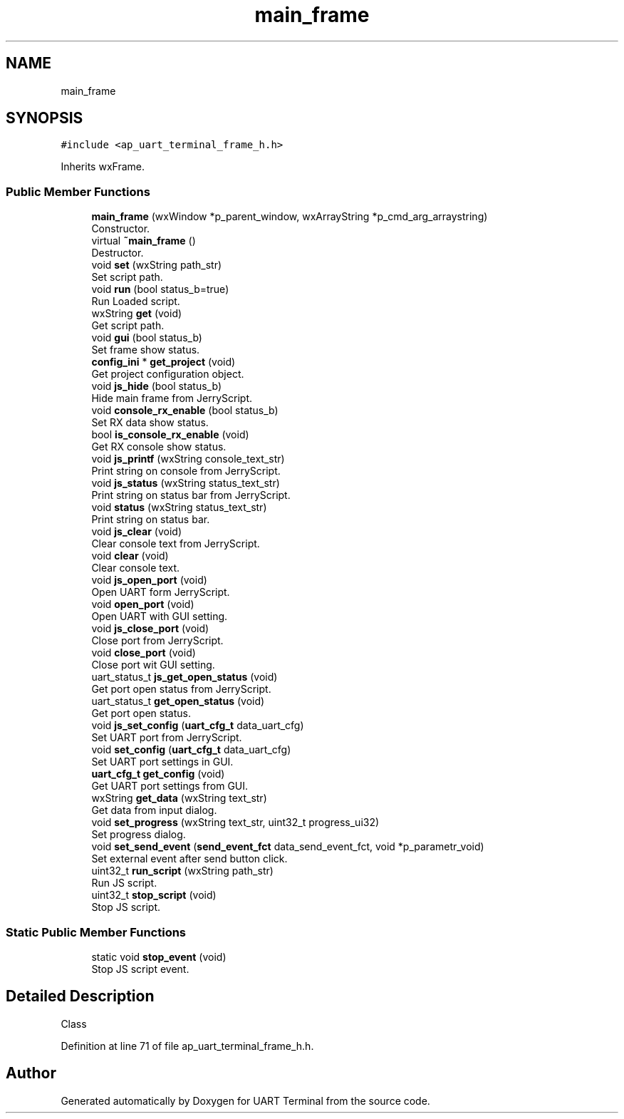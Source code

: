 .TH "main_frame" 3 "Mon Apr 20 2020" "Version V2.0" "UART Terminal" \" -*- nroff -*-
.ad l
.nh
.SH NAME
main_frame
.SH SYNOPSIS
.br
.PP
.PP
\fC#include <ap_uart_terminal_frame_h\&.h>\fP
.PP
Inherits wxFrame\&.
.SS "Public Member Functions"

.in +1c
.ti -1c
.RI "\fBmain_frame\fP (wxWindow *p_parent_window, wxArrayString *p_cmd_arg_arraystring)"
.br
.RI "Constructor\&. "
.ti -1c
.RI "virtual \fB~main_frame\fP ()"
.br
.RI "Destructor\&. "
.ti -1c
.RI "void \fBset\fP (wxString path_str)"
.br
.RI "Set script path\&. "
.ti -1c
.RI "void \fBrun\fP (bool status_b=true)"
.br
.RI "Run Loaded script\&. "
.ti -1c
.RI "wxString \fBget\fP (void)"
.br
.RI "Get script path\&. "
.ti -1c
.RI "void \fBgui\fP (bool status_b)"
.br
.RI "Set frame show status\&. "
.ti -1c
.RI "\fBconfig_ini\fP * \fBget_project\fP (void)"
.br
.RI "Get project configuration object\&. "
.ti -1c
.RI "void \fBjs_hide\fP (bool status_b)"
.br
.RI "Hide main frame from JerryScript\&. "
.ti -1c
.RI "void \fBconsole_rx_enable\fP (bool status_b)"
.br
.RI "Set RX data show status\&. "
.ti -1c
.RI "bool \fBis_console_rx_enable\fP (void)"
.br
.RI "Get RX console show status\&. "
.ti -1c
.RI "void \fBjs_printf\fP (wxString console_text_str)"
.br
.RI "Print string on console from JerryScript\&. "
.ti -1c
.RI "void \fBjs_status\fP (wxString status_text_str)"
.br
.RI "Print string on status bar from JerryScript\&. "
.ti -1c
.RI "void \fBstatus\fP (wxString status_text_str)"
.br
.RI "Print string on status bar\&. "
.ti -1c
.RI "void \fBjs_clear\fP (void)"
.br
.RI "Clear console text from JerryScript\&. "
.ti -1c
.RI "void \fBclear\fP (void)"
.br
.RI "Clear console text\&. "
.ti -1c
.RI "void \fBjs_open_port\fP (void)"
.br
.RI "Open UART form JerryScript\&. "
.ti -1c
.RI "void \fBopen_port\fP (void)"
.br
.RI "Open UART with GUI setting\&. "
.ti -1c
.RI "void \fBjs_close_port\fP (void)"
.br
.RI "Close port from JerryScript\&. "
.ti -1c
.RI "void \fBclose_port\fP (void)"
.br
.RI "Close port wit GUI setting\&. "
.ti -1c
.RI "uart_status_t \fBjs_get_open_status\fP (void)"
.br
.RI "Get port open status from JerryScript\&. "
.ti -1c
.RI "uart_status_t \fBget_open_status\fP (void)"
.br
.RI "Get port open status\&. "
.ti -1c
.RI "void \fBjs_set_config\fP (\fBuart_cfg_t\fP data_uart_cfg)"
.br
.RI "Set UART port from JerryScript\&. "
.ti -1c
.RI "void \fBset_config\fP (\fBuart_cfg_t\fP data_uart_cfg)"
.br
.RI "Set UART port settings in GUI\&. "
.ti -1c
.RI "\fBuart_cfg_t\fP \fBget_config\fP (void)"
.br
.RI "Get UART port settings from GUI\&. "
.ti -1c
.RI "wxString \fBget_data\fP (wxString text_str)"
.br
.RI "Get data from input dialog\&. "
.ti -1c
.RI "void \fBset_progress\fP (wxString text_str, uint32_t progress_ui32)"
.br
.RI "Set progress dialog\&. "
.ti -1c
.RI "void \fBset_send_event\fP (\fBsend_event_fct\fP data_send_event_fct, void *p_parametr_void)"
.br
.RI "Set external event after send button click\&. "
.ti -1c
.RI "uint32_t \fBrun_script\fP (wxString path_str)"
.br
.RI "Run JS script\&. "
.ti -1c
.RI "uint32_t \fBstop_script\fP (void)"
.br
.RI "Stop JS script\&. "
.in -1c
.SS "Static Public Member Functions"

.in +1c
.ti -1c
.RI "static void \fBstop_event\fP (void)"
.br
.RI "Stop JS script event\&. "
.in -1c
.SH "Detailed Description"
.PP 
Class 
.PP
Definition at line 71 of file ap_uart_terminal_frame_h\&.h\&.

.SH "Author"
.PP 
Generated automatically by Doxygen for UART Terminal from the source code\&.
